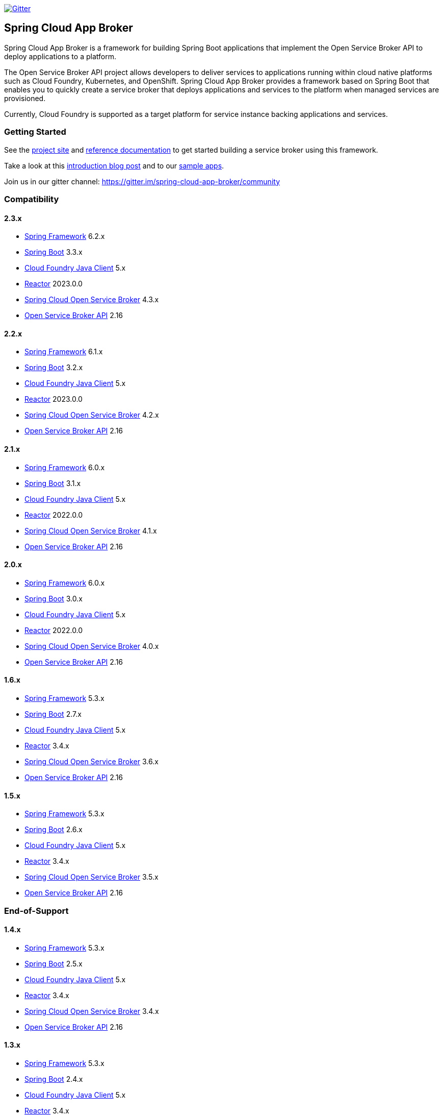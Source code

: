 image:https://img.shields.io/gitter/room/spring-cloud-app-broker/community.svg?style=flat-square["Gitter", link="https://gitter.im/spring-cloud-app-broker/community"]

== Spring Cloud App Broker

Spring Cloud App Broker is a framework for building Spring Boot applications that implement the Open Service Broker API to deploy applications to a platform.

The Open Service Broker API project allows developers to deliver services to applications running within cloud native platforms such as Cloud Foundry, Kubernetes, and OpenShift.
Spring Cloud App Broker provides a framework based on Spring Boot that enables you to quickly create a service broker that deploys applications and services to the platform when managed services are provisioned.

Currently, Cloud Foundry is supported as a target platform for service instance backing applications and services.

=== Getting Started

See the https://spring.io/projects/spring-cloud-app-broker/[project site] and https://docs.spring.io/spring-cloud-app-broker/docs/current/reference/[reference documentation] to get started building a service broker using this framework.

Take a look at this https://spring.io/blog/2019/05/30/introducing-spring-cloud-app-broker[introduction blog post] and to our https://github.com/spring-cloud-samples/spring-cloud-app-broker-samples[sample apps].

Join us in our gitter channel: https://gitter.im/spring-cloud-app-broker/community

=== Compatibility

==== 2.3.x

* https://projects.spring.io/spring-framework/[Spring Framework] 6.2.x
* https://projects.spring.io/spring-boot/[Spring Boot] 3.3.x
* https://github.com/cloudfoundry/cf-java-client/[Cloud Foundry Java Client] 5.x
* https://github.com/reactor/[Reactor] 2023.0.0
* https://spring.io/projects/spring-cloud-open-service-broker/[Spring Cloud Open Service Broker] 4.3.x
* https://github.com/openservicebrokerapi/servicebroker/tree/v2.16/[Open Service Broker API] 2.16

==== 2.2.x

* https://projects.spring.io/spring-framework/[Spring Framework] 6.1.x
* https://projects.spring.io/spring-boot/[Spring Boot] 3.2.x
* https://github.com/cloudfoundry/cf-java-client/[Cloud Foundry Java Client] 5.x
* https://github.com/reactor/[Reactor] 2023.0.0
* https://spring.io/projects/spring-cloud-open-service-broker/[Spring Cloud Open Service Broker] 4.2.x
* https://github.com/openservicebrokerapi/servicebroker/tree/v2.16/[Open Service Broker API] 2.16

==== 2.1.x

* https://projects.spring.io/spring-framework/[Spring Framework] 6.0.x
* https://projects.spring.io/spring-boot/[Spring Boot] 3.1.x
* https://github.com/cloudfoundry/cf-java-client/[Cloud Foundry Java Client] 5.x
* https://github.com/reactor/[Reactor] 2022.0.0
* https://spring.io/projects/spring-cloud-open-service-broker/[Spring Cloud Open Service Broker] 4.1.x
* https://github.com/openservicebrokerapi/servicebroker/tree/v2.16/[Open Service Broker API] 2.16

==== 2.0.x

* https://projects.spring.io/spring-framework/[Spring Framework] 6.0.x
* https://projects.spring.io/spring-boot/[Spring Boot] 3.0.x
* https://github.com/cloudfoundry/cf-java-client/[Cloud Foundry Java Client] 5.x
* https://github.com/reactor/[Reactor] 2022.0.0
* https://spring.io/projects/spring-cloud-open-service-broker/[Spring Cloud Open Service Broker] 4.0.x
* https://github.com/openservicebrokerapi/servicebroker/tree/v2.16/[Open Service Broker API] 2.16

==== 1.6.x

* https://projects.spring.io/spring-framework/[Spring Framework] 5.3.x
* https://projects.spring.io/spring-boot/[Spring Boot] 2.7.x
* https://github.com/cloudfoundry/cf-java-client/[Cloud Foundry Java Client] 5.x
* https://github.com/reactor/[Reactor] 3.4.x
* https://spring.io/projects/spring-cloud-open-service-broker/[Spring Cloud Open Service Broker] 3.6.x
* https://github.com/openservicebrokerapi/servicebroker/tree/v2.16/[Open Service Broker API] 2.16

==== 1.5.x

* https://projects.spring.io/spring-framework/[Spring Framework] 5.3.x
* https://projects.spring.io/spring-boot/[Spring Boot] 2.6.x
* https://github.com/cloudfoundry/cf-java-client/[Cloud Foundry Java Client] 5.x
* https://github.com/reactor/[Reactor] 3.4.x
* https://spring.io/projects/spring-cloud-open-service-broker/[Spring Cloud Open Service Broker] 3.5.x
* https://github.com/openservicebrokerapi/servicebroker/tree/v2.16/[Open Service Broker API] 2.16

=== End-of-Support

==== 1.4.x

* https://projects.spring.io/spring-framework/[Spring Framework] 5.3.x
* https://projects.spring.io/spring-boot/[Spring Boot] 2.5.x
* https://github.com/cloudfoundry/cf-java-client/[Cloud Foundry Java Client] 5.x
* https://github.com/reactor/[Reactor] 3.4.x
* https://spring.io/projects/spring-cloud-open-service-broker/[Spring Cloud Open Service Broker] 3.4.x
* https://github.com/openservicebrokerapi/servicebroker/tree/v2.16/[Open Service Broker API] 2.16

==== 1.3.x

* https://projects.spring.io/spring-framework/[Spring Framework] 5.3.x
* https://projects.spring.io/spring-boot/[Spring Boot] 2.4.x
* https://github.com/cloudfoundry/cf-java-client/[Cloud Foundry Java Client] 5.x
* https://github.com/reactor/[Reactor] 3.4.x
* https://spring.io/projects/spring-cloud-open-service-broker/[Spring Cloud Open Service Broker] 3.3.x
* https://github.com/openservicebrokerapi/servicebroker/tree/v2.15/[Open Service Broker API] 2.15

==== 1.2.x

* https://projects.spring.io/spring-framework/[Spring Framework] 5.2.x
* https://projects.spring.io/spring-boot/[Spring Boot] 2.3.x
* https://github.com/cloudfoundry/cf-java-client/[Cloud Foundry Java Client] 4.x
* https://github.com/reactor/[Reactor] 3.3.x
* https://spring.io/projects/spring-cloud-open-service-broker/[Spring Cloud Open Service Broker] 3.3.x
* https://github.com/openservicebrokerapi/servicebroker/tree/v2.15/[Open Service Broker API] 2.15

==== 1.1.x

* https://projects.spring.io/spring-framework/[Spring Framework] 5.2.x
* https://projects.spring.io/spring-boot/[Spring Boot] 2.2.x
* https://github.com/cloudfoundry/cf-java-client/[Cloud Foundry Java Client] 4.x
* https://github.com/reactor/[Reactor] 3.3.x
* https://spring.io/projects/spring-cloud-open-service-broker/[Spring Cloud Open Service Broker] 3.1.x
* https://github.com/openservicebrokerapi/servicebroker/tree/v2.15/[Open Service Broker API] 2.15

==== 1.0.x

* https://projects.spring.io/spring-framework/[Spring Framework] 5.1.x
* https://projects.spring.io/spring-boot/[Spring Boot] 2.1.x
* https://github.com/cloudfoundry/cf-java-client/[Cloud Foundry Java Client] 3.x
* https://github.com/reactor/[Reactor] 3.2.x
* https://spring.io/projects/spring-cloud-open-service-broker/[Spring Cloud Open Service Broker] 3.0.x
* https://github.com/openservicebrokerapi/servicebroker/tree/v2.14/[Open Service Broker API] 2.14

=== Build

This project requires Java 17 at a minimum.

The project is built with Gradle.
The https://docs.gradle.org/current/userguide/gradle_wrapper.html[Gradle wrapper] allows you to build the project on multiple platforms and even if you do not have Gradle installed; run it in place of the `gradle` command (as `./gradlew`) from the root of the main project directory.

==== Compile the project and run tests

    ./gradlew build
